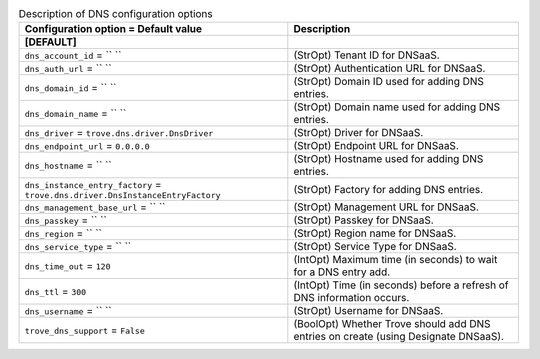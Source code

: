 ..
    Warning: Do not edit this file. It is automatically generated from the
    software project's code and your changes will be overwritten.

    The tool to generate this file lives in openstack-doc-tools repository.

    Please make any changes needed in the code, then run the
    autogenerate-config-doc tool from the openstack-doc-tools repository, or
    ask for help on the documentation mailing list, IRC channel or meeting.

.. _trove-dns:

.. list-table:: Description of DNS configuration options
   :header-rows: 1
   :class: config-ref-table

   * - Configuration option = Default value
     - Description
   * - **[DEFAULT]**
     -
   * - ``dns_account_id`` = `` ``
     - (StrOpt) Tenant ID for DNSaaS.
   * - ``dns_auth_url`` = `` ``
     - (StrOpt) Authentication URL for DNSaaS.
   * - ``dns_domain_id`` = `` ``
     - (StrOpt) Domain ID used for adding DNS entries.
   * - ``dns_domain_name`` = `` ``
     - (StrOpt) Domain name used for adding DNS entries.
   * - ``dns_driver`` = ``trove.dns.driver.DnsDriver``
     - (StrOpt) Driver for DNSaaS.
   * - ``dns_endpoint_url`` = ``0.0.0.0``
     - (StrOpt) Endpoint URL for DNSaaS.
   * - ``dns_hostname`` = `` ``
     - (StrOpt) Hostname used for adding DNS entries.
   * - ``dns_instance_entry_factory`` = ``trove.dns.driver.DnsInstanceEntryFactory``
     - (StrOpt) Factory for adding DNS entries.
   * - ``dns_management_base_url`` = `` ``
     - (StrOpt) Management URL for DNSaaS.
   * - ``dns_passkey`` = `` ``
     - (StrOpt) Passkey for DNSaaS.
   * - ``dns_region`` = `` ``
     - (StrOpt) Region name for DNSaaS.
   * - ``dns_service_type`` = `` ``
     - (StrOpt) Service Type for DNSaaS.
   * - ``dns_time_out`` = ``120``
     - (IntOpt) Maximum time (in seconds) to wait for a DNS entry add.
   * - ``dns_ttl`` = ``300``
     - (IntOpt) Time (in seconds) before a refresh of DNS information occurs.
   * - ``dns_username`` = `` ``
     - (StrOpt) Username for DNSaaS.
   * - ``trove_dns_support`` = ``False``
     - (BoolOpt) Whether Trove should add DNS entries on create (using Designate DNSaaS).
